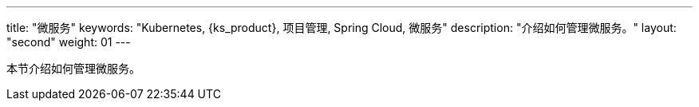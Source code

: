 ---
title: "微服务"
keywords: "Kubernetes, {ks_product}, 项目管理, Spring Cloud, 微服务"
description: "介绍如何管理微服务。"
layout: "second"
weight: 01
---



本节介绍如何管理微服务。
